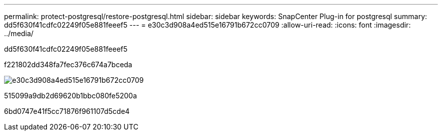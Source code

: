 ---
permalink: protect-postgresql/restore-postgresql.html 
sidebar: sidebar 
keywords: SnapCenter Plug-in for postgresql 
summary: dd5f630f41cdfc02249f05e881feeef5 
---
= e30c3d908a4ed515e16791b672cc0709
:allow-uri-read: 
:icons: font
:imagesdir: ../media/


[role="lead"]
dd5f630f41cdfc02249f05e881feeef5

f221802dd348fa7fec376c674a7bceda

image::../media/restore_workflow.gif[e30c3d908a4ed515e16791b672cc0709]

515099a9db2d69620b1bbc080fe5200a

6bd0747e41f5cc71876f961107d5cde4
